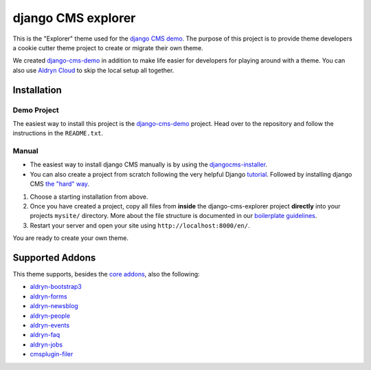 ###################
django CMS explorer
###################

.. image:: https://raw.githubusercontent.com/divio/django-cms/develop/docs/images/try-with-aldryn.png
   :target: http://demo.django-cms.org/
   :alt: Try demo with Aldryn Cloud

This is the "Explorer" theme used for the `django CMS demo <http://demo.django-cms.org/>`_.
The purpose of this project is to provide theme developers a cookie cutter theme
project to create or migrate their own theme.

We created `django-cms-demo <https://github.com/divio/django-cms-demo>`_ in addition
to make life easier for developers for playing around with a theme. You can also use
`Aldryn Cloud <http://www.aldryn.com>`_ to skip the local setup all together.

.. image:: https://raw.githubusercontent.com/divio/django-cms-explorer/master/static/img/visuals/explorer-preview.png


************
Installation
************

Demo Project
------------

The easiest way to install this project is the
`django-cms-demo <https://github.com/divio/django-cms-demo>`_ project.
Head over to the repository and follow the instructions in the
``README.txt``.

Manual
------

* The easiest way to install django CMS manually is by using the
  `djangocms-installer <http://docs.django-cms.org/en/develop/introduction/install.html>`_.
* You can also create a project from scratch following the very helpful Django
  `tutorial <https://docs.djangoproject.com/en/1.9/intro/tutorial01/>`_.
  Followed by installing django CMS `the "hard" way
  <http://docs.django-cms.org/en/develop/how_to/install.html>`_.

#. Choose a starting installation from above.
#. Once you have created a project, copy all files from **inside** the
   django-cms-explorer project **directly** into your projects ``mysite/`` directory.
   More about the file structure is documented in our 
   `boilerplate guidelines <https://aldryn-boilerplate-bootstrap3.readthedocs.io/en/latest/structure/index.html>`_.
#. Restart your server and open your site using ``http://localhost:8000/en/``.

You are ready to create your own theme.


****************
Supported Addons
****************

This theme supports, besides the `core addons
<http://docs.django-cms.org/en/develop/how_to/install.html#other-plugins>`_, also the following:

- `aldryn-bootstrap3 <https://github.com/aldryn/aldryn-bootstrap3>`_
- `aldryn-forms <https://github.com/aldryn/aldryn-forms>`_
- `aldryn-newsblog <https://github.com/aldryn/aldryn-newsblog>`_
- `aldryn-people <https://github.com/aldryn/aldryn-people>`_
- `aldryn-events <https://github.com/aldryn/aldryn-events>`_
- `aldryn-faq <https://github.com/aldryn/aldryn-faq>`_
- `aldryn-jobs <https://github.com/aldryn/aldryn-jobs>`_
- `cmsplugin-filer <https://github.com/divio/cmsplugin-filer>`_
